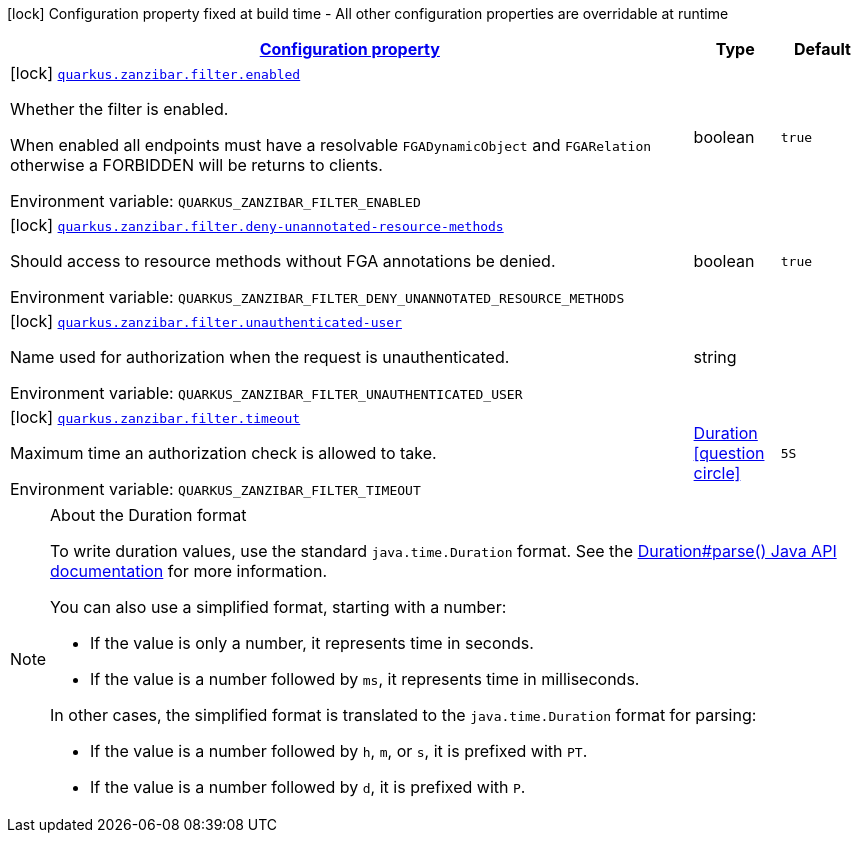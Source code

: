 
:summaryTableId: quarkus-zanzibar
[.configuration-legend]
icon:lock[title=Fixed at build time] Configuration property fixed at build time - All other configuration properties are overridable at runtime
[.configuration-reference.searchable, cols="80,.^10,.^10"]
|===

h|[[quarkus-zanzibar_configuration]]link:#quarkus-zanzibar_configuration[Configuration property]

h|Type
h|Default

a|icon:lock[title=Fixed at build time] [[quarkus-zanzibar_quarkus-zanzibar-filter-enabled]]`link:#quarkus-zanzibar_quarkus-zanzibar-filter-enabled[quarkus.zanzibar.filter.enabled]`


[.description]
--
Whether the filter is enabled.

When enabled all endpoints must have a resolvable `FGADynamicObject` and `FGARelation` otherwise a FORBIDDEN will be returns to clients.

ifdef::add-copy-button-to-env-var[]
Environment variable: env_var_with_copy_button:+++QUARKUS_ZANZIBAR_FILTER_ENABLED+++[]
endif::add-copy-button-to-env-var[]
ifndef::add-copy-button-to-env-var[]
Environment variable: `+++QUARKUS_ZANZIBAR_FILTER_ENABLED+++`
endif::add-copy-button-to-env-var[]
--|boolean 
|`true`


a|icon:lock[title=Fixed at build time] [[quarkus-zanzibar_quarkus-zanzibar-filter-deny-unannotated-resource-methods]]`link:#quarkus-zanzibar_quarkus-zanzibar-filter-deny-unannotated-resource-methods[quarkus.zanzibar.filter.deny-unannotated-resource-methods]`


[.description]
--
Should access to resource methods without FGA annotations be denied.

ifdef::add-copy-button-to-env-var[]
Environment variable: env_var_with_copy_button:+++QUARKUS_ZANZIBAR_FILTER_DENY_UNANNOTATED_RESOURCE_METHODS+++[]
endif::add-copy-button-to-env-var[]
ifndef::add-copy-button-to-env-var[]
Environment variable: `+++QUARKUS_ZANZIBAR_FILTER_DENY_UNANNOTATED_RESOURCE_METHODS+++`
endif::add-copy-button-to-env-var[]
--|boolean 
|`true`


a|icon:lock[title=Fixed at build time] [[quarkus-zanzibar_quarkus-zanzibar-filter-unauthenticated-user]]`link:#quarkus-zanzibar_quarkus-zanzibar-filter-unauthenticated-user[quarkus.zanzibar.filter.unauthenticated-user]`


[.description]
--
Name used for authorization when the request is unauthenticated.

ifdef::add-copy-button-to-env-var[]
Environment variable: env_var_with_copy_button:+++QUARKUS_ZANZIBAR_FILTER_UNAUTHENTICATED_USER+++[]
endif::add-copy-button-to-env-var[]
ifndef::add-copy-button-to-env-var[]
Environment variable: `+++QUARKUS_ZANZIBAR_FILTER_UNAUTHENTICATED_USER+++`
endif::add-copy-button-to-env-var[]
--|string 
|


a|icon:lock[title=Fixed at build time] [[quarkus-zanzibar_quarkus-zanzibar-filter-timeout]]`link:#quarkus-zanzibar_quarkus-zanzibar-filter-timeout[quarkus.zanzibar.filter.timeout]`


[.description]
--
Maximum time an authorization check is allowed to take.

ifdef::add-copy-button-to-env-var[]
Environment variable: env_var_with_copy_button:+++QUARKUS_ZANZIBAR_FILTER_TIMEOUT+++[]
endif::add-copy-button-to-env-var[]
ifndef::add-copy-button-to-env-var[]
Environment variable: `+++QUARKUS_ZANZIBAR_FILTER_TIMEOUT+++`
endif::add-copy-button-to-env-var[]
--|link:https://docs.oracle.com/javase/8/docs/api/java/time/Duration.html[Duration]
  link:#duration-note-anchor-{summaryTableId}[icon:question-circle[title=More information about the Duration format]]
|`5S`

|===
ifndef::no-duration-note[]
[NOTE]
[id='duration-note-anchor-{summaryTableId}']
.About the Duration format
====
To write duration values, use the standard `java.time.Duration` format.
See the link:https://docs.oracle.com/en/java/javase/17/docs/api/java.base/java/time/Duration.html#parse(java.lang.CharSequence)[Duration#parse() Java API documentation] for more information.

You can also use a simplified format, starting with a number:

* If the value is only a number, it represents time in seconds.
* If the value is a number followed by `ms`, it represents time in milliseconds.

In other cases, the simplified format is translated to the `java.time.Duration` format for parsing:

* If the value is a number followed by `h`, `m`, or `s`, it is prefixed with `PT`.
* If the value is a number followed by `d`, it is prefixed with `P`.
====
endif::no-duration-note[]
